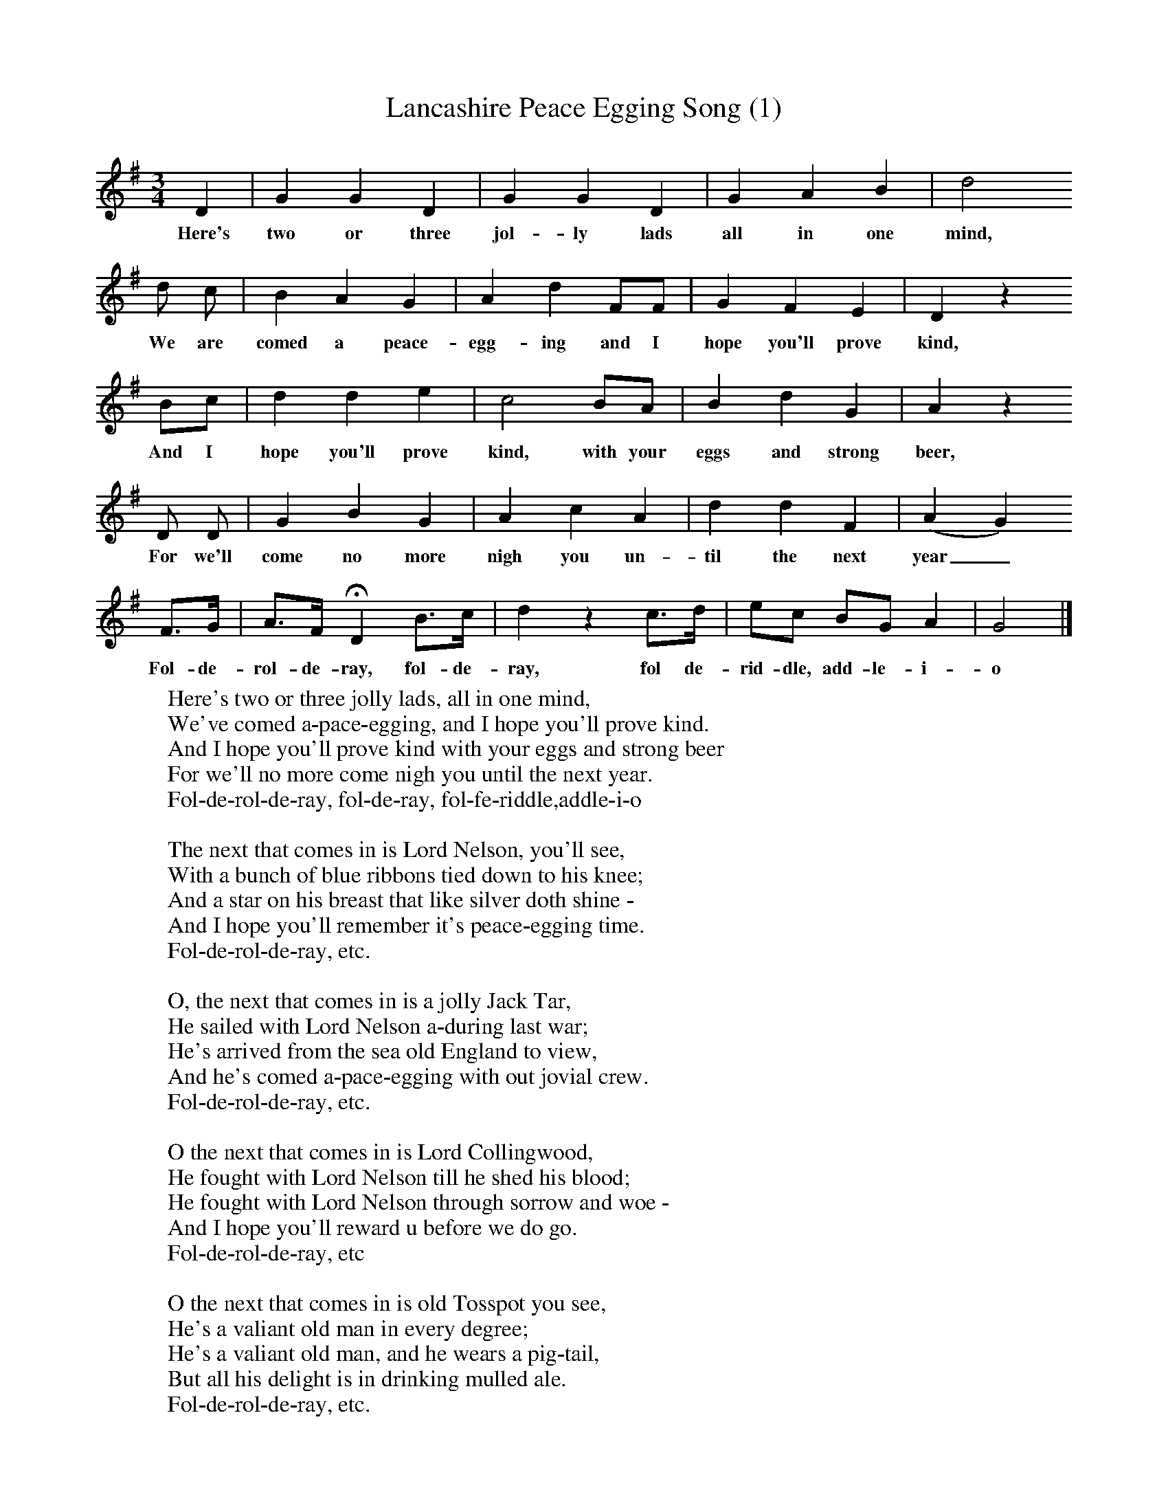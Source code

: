 X:1
T:Lancashire Peace Egging Song (1)
B:Broadwood, Lucy, 1893, English County Songs, Leadenhall Press, London
S:Miss Margaret Royds, Heysham
Z:Lucy Broadwood
F:http://www.folkinfo.org/songs
M:3/4     %Meter
L:1/8     %
K:G
D2 |G2 G2 D2 |G2 G2 D2 |G2 A2 B2 | d4
w:Here's two or three jol-ly lads all in one mind,
d c |B2 A2 G2 |A2 d2 FF |G2 F2 E2 | D2 z2
w:We are comed a peace-egg-ing and I hope you'll prove kind,
 Bc |d2 d2 e2 |c4 BA |B2 d2 G2 | A2 z2
w:And I hope you'll prove kind, with your eggs and strong beer,
D D |G2 B2 G2 |A2 c2 A2 |d2 d2 F2 | (A2G2)
w:For we'll come no more nigh you un-til the next year_
F3/2G/ |A3/2F/ HD2 B3/2c/ |d2 z2 c3/2d/ |ec BG A2 | G4  |]
w: Fol-de-rol-de-ray, fol-de-ray, fol de-rid-dle, add-le-i-o
W:Here's two or three jolly lads, all in one mind,
W:We've comed a-pace-egging, and I hope you'll prove kind.
W:And I hope you'll prove kind with your eggs and strong beer
W:For we'll no more come nigh you until the next year.
W:Fol-de-rol-de-ray, fol-de-ray, fol-fe-riddle,addle-i-o
W:
W:The next that comes in is Lord Nelson, you'll see,
W:With a bunch of blue ribbons tied down to his knee;
W:And a star on his breast that like silver doth shine -
W:And I hope you'll remember it's peace-egging time.
W:Fol-de-rol-de-ray, etc.
W:
W:O, the next that comes in is a jolly Jack Tar,
W:He sailed with Lord Nelson a-during last war;
W:He's arrived from the sea old England to view,
W:And he's comed a-pace-egging with out jovial crew.
W:Fol-de-rol-de-ray, etc.
W:
W:O the next that comes in is Lord Collingwood,
W:He fought with Lord Nelson till he shed his blood;
W:He fought with Lord Nelson through sorrow and woe -
W:And I hope you'll reward u before we do go.
W:Fol-de-rol-de-ray, etc
W:
W:O the next that comes in is old Tosspot you see,
W:He's a valiant old man in every degree;
W:He's a valiant old man, and he wears a pig-tail,
W:But all his delight is in drinking mulled ale.
W:Fol-de-rol-de-ray, etc.
W:
W:Then in comes old misor, all with her brown bags
W:For fear of her money she wears her old rags.
W:So mind what you're doing and see that all's right;
W:If you give nought, we'll take nought, farewell and good night.
W:Fol-de-rol-de-ray, etc.
W:
W:Come ladies and gentlemen that sits by the fire,
W:Put your hand in your pocket, that's all our desire;
W:Put your hand in your pocket and pull out your purse,
W:And give us a trifle, you'll not be much worse.
W:Fol-de-rol-de-ray, etc.
W:
